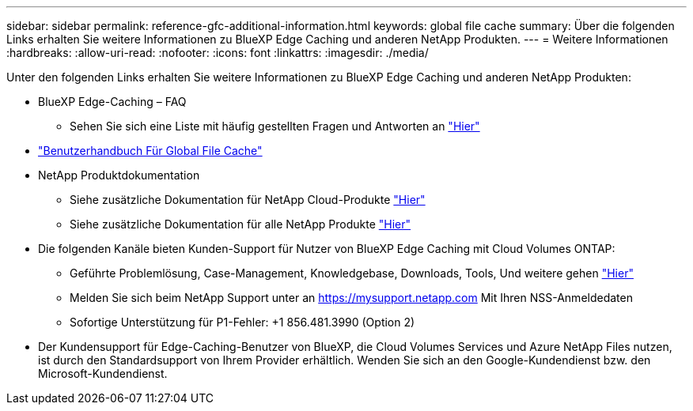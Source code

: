 ---
sidebar: sidebar 
permalink: reference-gfc-additional-information.html 
keywords: global file cache 
summary: Über die folgenden Links erhalten Sie weitere Informationen zu BlueXP Edge Caching und anderen NetApp Produkten. 
---
= Weitere Informationen
:hardbreaks:
:allow-uri-read: 
:nofooter: 
:icons: font
:linkattrs: 
:imagesdir: ./media/


[role="lead"]
Unter den folgenden Links erhalten Sie weitere Informationen zu BlueXP Edge Caching und anderen NetApp Produkten:

* BlueXP Edge-Caching – FAQ
+
** Sehen Sie sich eine Liste mit häufig gestellten Fragen und Antworten an https://bluexp.netapp.com/global-file-cache-faq["Hier"^]


* https://repo.cloudsync.netapp.com/gfc/Global%20File%20Cache%202.3.0%20User%20Guide.pdf["Benutzerhandbuch Für Global File Cache"^]
* NetApp Produktdokumentation
+
** Siehe zusätzliche Dokumentation für NetApp Cloud-Produkte https://docs.netapp.com/us-en/cloud/["Hier"^]
** Siehe zusätzliche Dokumentation für alle NetApp Produkte https://www.netapp.com/support-and-training/documentation/["Hier"^]


* Die folgenden Kanäle bieten Kunden-Support für Nutzer von BlueXP Edge Caching mit Cloud Volumes ONTAP:
+
** Geführte Problemlösung, Case-Management, Knowledgebase, Downloads, Tools, Und weitere gehen https://bluexp.netapp.com/gfc-support["Hier"^]
** Melden Sie sich beim NetApp Support unter an https://mysupport.netapp.com[] Mit Ihren NSS-Anmeldedaten
** Sofortige Unterstützung für P1-Fehler: +1 856.481.3990 (Option 2)


* Der Kundensupport für Edge-Caching-Benutzer von BlueXP, die Cloud Volumes Services und Azure NetApp Files nutzen, ist durch den Standardsupport von Ihrem Provider erhältlich. Wenden Sie sich an den Google-Kundendienst bzw. den Microsoft-Kundendienst.

